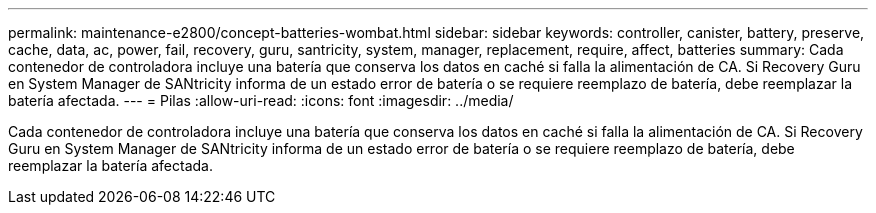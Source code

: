 ---
permalink: maintenance-e2800/concept-batteries-wombat.html 
sidebar: sidebar 
keywords: controller, canister, battery, preserve, cache, data, ac, power, fail, recovery, guru, santricity, system, manager, replacement, require, affect, batteries 
summary: Cada contenedor de controladora incluye una batería que conserva los datos en caché si falla la alimentación de CA. Si Recovery Guru en System Manager de SANtricity informa de un estado error de batería o se requiere reemplazo de batería, debe reemplazar la batería afectada. 
---
= Pilas
:allow-uri-read: 
:icons: font
:imagesdir: ../media/


[role="lead"]
Cada contenedor de controladora incluye una batería que conserva los datos en caché si falla la alimentación de CA. Si Recovery Guru en System Manager de SANtricity informa de un estado error de batería o se requiere reemplazo de batería, debe reemplazar la batería afectada.
